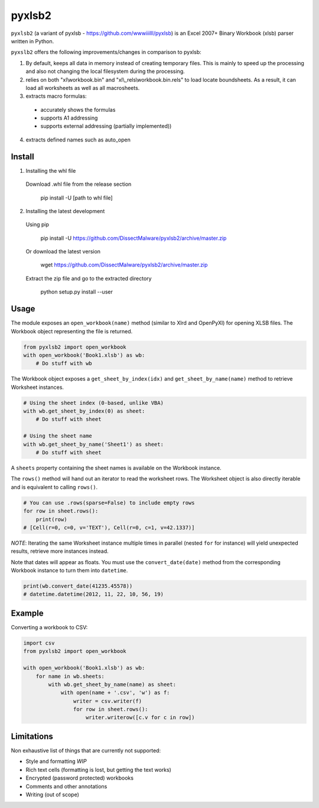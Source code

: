 pyxlsb2
======

``pyxlsb2`` (a variant of pyxlsb - https://github.com/wwwiiilll/pyxlsb) is an Excel 2007+ Binary Workbook (xlsb) parser written in Python.

``pyxslb2`` offers the following improvements/changes in comparison to pyxlsb:

1. By default, keeps all data in memory instead of creating temporary files. This is mainly to speed up the processing and also not changing the local filesystem during the processing.
2. relies on both "xl\\workbook.bin" and "xl\\_rels\\workbook.bin.rels" to load locate boundsheets. As a result, it can load all worksheets as well as all macrosheets.
3. extracts macro formulas:
 * accurately shows the formulas
 * supports A1 addressing
 * supports external addressing (partially implemented))
4. extracts defined names such as auto_open


Install
-----

1. Installing the whl file

 Download \.whl file from the release section

     pip install -U [path to whl file]

2. Installing the latest development
 
 Using pip
 
     pip install -U https://github.com/DissectMalware/pyxlsb2/archive/master.zip

 Or download the latest version

     wget https://github.com/DissectMalware/pyxlsb2/archive/master.zip

 Extract the zip file and go to the extracted directory

     python setup.py install --user


Usage
-----

The module exposes an ``open_workbook(name)`` method (similar to Xlrd and
OpenPyXl) for opening XLSB files. The Workbook object representing the file is
returned.

.. code:: python

   from pyxlsb2 import open_workbook
   with open_workbook('Book1.xlsb') as wb:
       # Do stuff with wb

The Workbook object exposes a ``get_sheet_by_index(idx)`` and
``get_sheet_by_name(name)`` method to retrieve Worksheet instances.

.. code:: python

   # Using the sheet index (0-based, unlike VBA)
   with wb.get_sheet_by_index(0) as sheet:
       # Do stuff with sheet

   # Using the sheet name
   with wb.get_sheet_by_name('Sheet1') as sheet:
       # Do stuff with sheet

A ``sheets`` property containing the sheet names is available on the Workbook
instance.

The ``rows()`` method will hand out an iterator to read the worksheet rows. The
Worksheet object is also directly iterable and is equivalent to calling
``rows()``.

.. code:: python

   # You can use .rows(sparse=False) to include empty rows
   for row in sheet.rows():
       print(row)
   # [Cell(r=0, c=0, v='TEXT'), Cell(r=0, c=1, v=42.1337)]

*NOTE*: Iterating the same Worksheet instance multiple times in parallel (nested
``for`` for instance) will yield unexpected results, retrieve more instances
instead.

Note that dates will appear as floats. You must use the ``convert_date(date)``
method from the corresponding Workbook instance to turn them into ``datetime``.

.. code:: python

   print(wb.convert_date(41235.45578))
   # datetime.datetime(2012, 11, 22, 10, 56, 19)


Example
-------

Converting a workbook to CSV:

.. code:: python

   import csv
   from pyxlsb2 import open_workbook

   with open_workbook('Book1.xlsb') as wb:
       for name in wb.sheets:
           with wb.get_sheet_by_name(name) as sheet:
               with open(name + '.csv', 'w') as f:
                   writer = csv.writer(f)
                   for row in sheet.rows():
                       writer.writerow([c.v for c in row])

Limitations
-----------

Non exhaustive list of things that are currently not supported:

-  Style and formatting *WIP*
-  Rich text cells (formatting is lost, but getting the text works)
-  Encrypted (password protected) workbooks
-  Comments and other annotations
-  Writing (out of scope)


